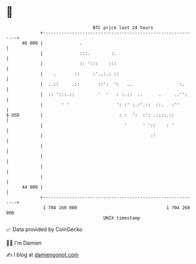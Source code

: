 * 👋

#+begin_example
                                    BTC price last 24 hours                    
                +------------------------------------------------------------+ 
         46 000 |              .                                             | 
                |              :::.        :.                                | 
                |              :: ':::    :::                                | 
                |    .       ::     :'..:.: ::                               | 
                |  ..::     .::       ::':  ':   ..                  :.      | 
                |  :: ':::.::         '  '   : :.::  ..      .     ..'':     | 
                |       ' '                  ': :' :.:'.::  ::.   :''        | 
   $ USD        |                             : :  ':  :': .::::.::          | 
                |                               '      ' '::    : '          | 
                |                                         :'                 | 
                |                                                            | 
                |                                                            | 
                |                                                            | 
                |                                                            | 
         44 000 |                                                            | 
                +------------------------------------------------------------+ 
                 1 704 160 000                                  1 704 260 000  
                                        UNIX timestamp                         
#+end_example
📈 Data provided by CoinGecko

🧑‍💻 I'm Damien

✍️ I blog at [[https://www.damiengonot.com][damiengonot.com]]
